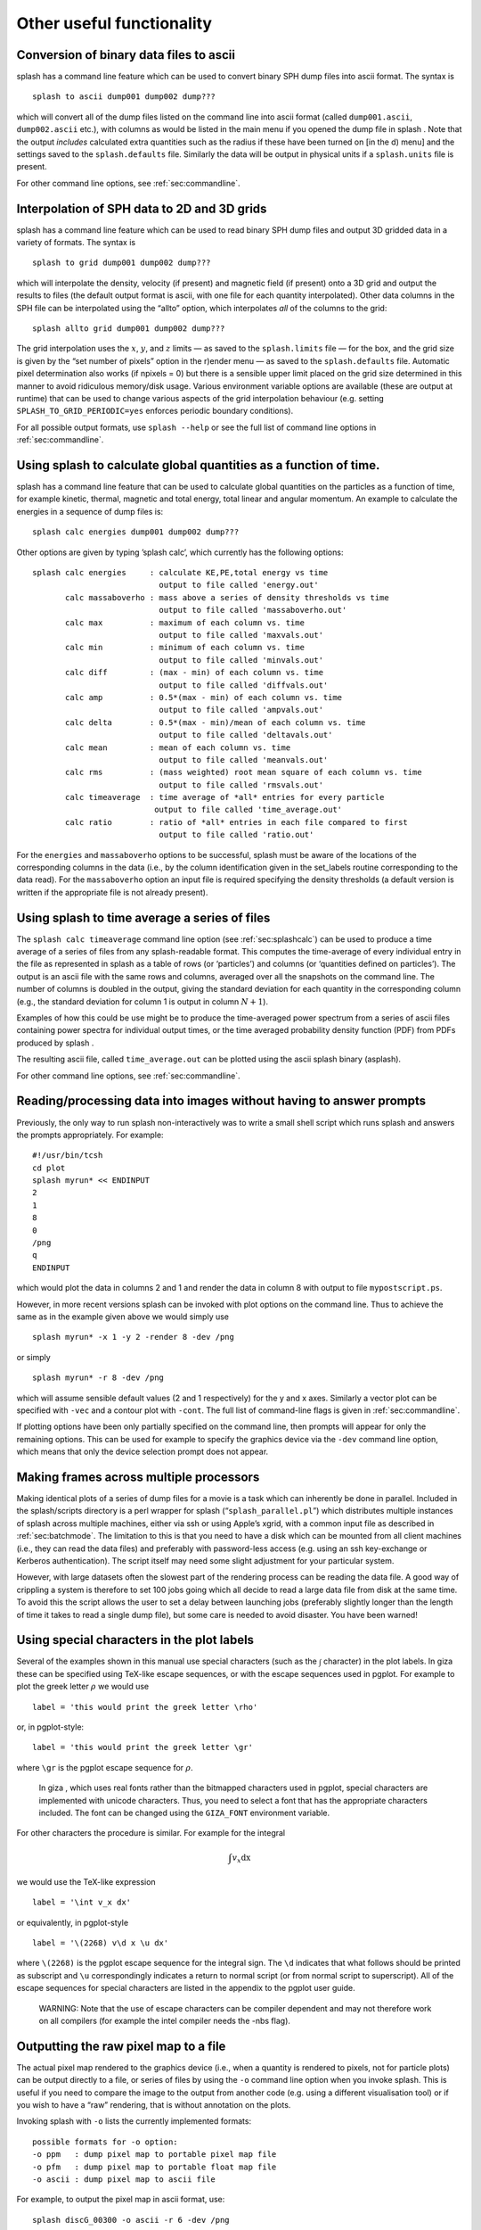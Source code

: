 
Other useful functionality
==========================

.. _sec:convert:

Conversion of binary data files to ascii
-----------------------------------------

splash has a command line feature which can be used to convert binary
SPH dump files into ascii format. The syntax is

::

   splash to ascii dump001 dump002 dump???

which will convert all of the dump files listed on the command line into
ascii format (called ``dump001.ascii``, ``dump002.ascii`` etc.), with
columns as would be listed in the main menu if you opened the dump file
in splash . Note that the output *includes* calculated extra quantities
such as the radius if these have been turned on [in the d) menu] and the
settings saved to the ``splash.defaults`` file. Similarly the data will
be output in physical units if a ``splash.units`` file is present.

For other command line options, see :ref:`sec:commandline`.

.. _sec:converttogrid:

Interpolation of SPH data to 2D and 3D grids
---------------------------------------------

splash has a command line feature which can be used to read binary SPH
dump files and output 3D gridded data in a variety of formats. The
syntax is

::

   splash to grid dump001 dump002 dump???

which will interpolate the density, velocity (if present) and magnetic
field (if present) onto a 3D grid and output the results to files (the
default output format is ascii, with one file for each quantity
interpolated). Other data columns in the SPH file can be interpolated
using the “allto” option, which interpolates *all* of the columns to the
grid:

::

   splash allto grid dump001 dump002 dump???

The grid interpolation uses the :math:`x`, :math:`y`, and :math:`z`
limits — as saved to the ``splash.limits`` file — for the box, and the
grid size is given by the “set number of pixels” option in the r)ender
menu — as saved to the ``splash.defaults`` file. Automatic pixel
determination also works (if npixels = 0) but there is a sensible upper
limit placed on the grid size determined in this manner to avoid
ridiculous memory/disk usage. Various environment variable options are
available (these are output at runtime) that can be used to change
various aspects of the grid interpolation behaviour (e.g. setting
``SPLASH_TO_GRID_PERIODIC=yes`` enforces periodic boundary conditions).

For all possible output formats, use ``splash --help`` or see the full
list of command line options in :ref:`sec:commandline`.

.. _sec:splashcalc:

Using splash to calculate global quantities as a function of time.
------------------------------------------------------------------

splash has a command line feature that can be used to calculate global
quantities on the particles as a function of time, for example kinetic,
thermal, magnetic and total energy, total linear and angular momentum.
An example to calculate the energies in a sequence of dump files is:

::

   splash calc energies dump001 dump002 dump???

Other options are given by typing ’splash calc’, which currently has the
following options:

::

     splash calc energies     : calculate KE,PE,total energy vs time
                                output to file called 'energy.out'
            calc massaboverho : mass above a series of density thresholds vs time
                                output to file called 'massaboverho.out'
            calc max          : maximum of each column vs. time
                                output to file called 'maxvals.out'
            calc min          : minimum of each column vs. time
                                output to file called 'minvals.out'
            calc diff         : (max - min) of each column vs. time
                                output to file called 'diffvals.out'
            calc amp          : 0.5*(max - min) of each column vs. time
                                output to file called 'ampvals.out'
            calc delta        : 0.5*(max - min)/mean of each column vs. time
                                output to file called 'deltavals.out'
            calc mean         : mean of each column vs. time
                                output to file called 'meanvals.out'
            calc rms          : (mass weighted) root mean square of each column vs. time
                                output to file called 'rmsvals.out'
            calc timeaverage  : time average of *all* entries for every particle
                               output to file called 'time_average.out'
            calc ratio        : ratio of *all* entries in each file compared to first
                                output to file called 'ratio.out'

For the ``energies`` and ``massaboverho`` options to be successful, splash
must be aware of the locations of the corresponding columns in the data
(i.e., by the column identification given in the set_labels routine
corresponding to the data read). For the ``massaboverho`` option an input
file is required specifying the density thresholds (a default version is
written if the appropriate file is not already present).

Using splash to time average a series of files
----------------------------------------------

The ``splash calc timeaverage`` command line option (see
:ref:`sec:splashcalc`) can be used to produce a time average of a
series of files from any splash-readable format. This computes the
time-average of every individual entry in the file as represented in
splash as a table of rows (or ‘particles’) and columns (or ‘quantities
defined on particles’). The output is an ascii file with the same rows
and columns, averaged over all the snapshots on the command line. The
number of columns is doubled in the output, giving the standard
deviation for each quantity in the corresponding column (e.g., the
standard deviation for column 1 is output in column :math:`N + 1`).

Examples of how this could be use might be to produce the time-averaged
power spectrum from a series of ascii files containing power spectra for
individual output times, or the time averaged probability density
function (PDF) from PDFs produced by splash .

The resulting ascii file, called ``time_average.out`` can be plotted
using the ascii splash binary (asplash).

For other command line options, see :ref:`sec:commandline`.

.. _sec:batchmode:

Reading/processing data into images without having to answer prompts
--------------------------------------------------------------------

Previously, the only way to run splash non-interactively was to write a
small shell script which runs splash and answers the prompts
appropriately. For example:

::

   #!/usr/bin/tcsh
   cd plot
   splash myrun* << ENDINPUT
   2
   1
   8
   0
   /png
   q
   ENDINPUT

which would plot the data in columns 2 and 1 and render the data in
column 8 with output to file ``mypostscript.ps``.

However, in more recent versions splash can be invoked with plot options
on the command line. Thus to achieve the same as in the example given
above we would simply use

::

   splash myrun* -x 1 -y 2 -render 8 -dev /png

or simply

::

   splash myrun* -r 8 -dev /png

which will assume sensible default values (2 and 1 respectively) for the
y and x axes. Similarly a vector plot can be specified with ``-vec`` and
a contour plot with ``-cont``. The full list of command-line flags is
given in :ref:`sec:commandline`.

If plotting options have been only partially specified on the command
line, then prompts will appear for only the remaining options. This can
be used for example to specify the graphics device via the ``-dev``
command line option, which means that only the device selection prompt
does not appear.

Making frames across multiple processors
----------------------------------------

Making identical plots of a series of dump files for a movie is a task
which can inherently be done in parallel. Included in the splash/scripts
directory is a perl wrapper for splash (“``splash_parallel.pl``”) which
distributes multiple instances of splash across multiple machines,
either via ssh or using Apple’s xgrid, with a common input file as
described in :ref:`sec:batchmode`. The limitation to this is that
you need to have a disk which can be mounted from all client machines
(i.e., they can read the data files) and preferably with password-less
access (e.g. using an ssh key-exchange or Kerberos authentication). The
script itself may need some slight adjustment for your particular
system.

However, with large datasets often the slowest part of the rendering
process can be reading the data file. A good way of crippling a system
is therefore to set 100 jobs going which all decide to read a large data
file from disk at the same time. To avoid this the script allows the
user to set a delay between launching jobs (preferably slightly longer
than the length of time it takes to read a single dump file), but some
care is needed to avoid disaster. You have been warned!

Using special characters in the plot labels
-------------------------------------------

Several of the examples shown in this manual use special characters
(such as the :math:`\int` character) in the plot labels. In giza these
can be specified using TeX-like escape sequences, or with the escape
sequences used in pgplot. For example to plot the greek letter
:math:`\rho` we would use

::

   label = 'this would print the greek letter \rho'

or, in pgplot-style:

::

   label = 'this would print the greek letter \gr'

where ``\gr`` is the pgplot escape sequence for :math:`\rho`.

   In giza , which uses real fonts rather than the bitmapped characters
   used in pgplot, special characters are implemented with unicode
   characters. Thus, you need to select a font that has the appropriate
   characters included. The font can be changed using the ``GIZA_FONT``
   environment variable.

For other characters the procedure is similar. For example for the
integral

.. math::

   \int v_x \mathrm{dx}

we would use the TeX-like expression

::

   label = '\int v_x dx'

or equivalently, in pgplot-style

::

   label = '\(2268) v\d x \u dx'

where ``\(2268)`` is the pgplot escape sequence for the integral sign.
The ``\d`` indicates that what follows should be printed as subscript
and ``\u`` correspondingly indicates a return to normal script (or from
normal script to superscript). All of the escape sequences for special
characters are listed in the appendix to the pgplot user guide.

   WARNING: Note that the use of escape characters can be compiler
   dependent and may not therefore work on all compilers (for example
   the intel compiler needs the -nbs flag).

.. _sec:writepixmap:

Outputting the raw pixel map to a file
--------------------------------------

The actual pixel map rendered to the graphics device (i.e., when a
quantity is rendered to pixels, not for particle plots) can be output
directly to a file, or series of files by using the ``-o`` command line
option when you invoke splash. This is useful if you need to compare the
image to the output from another code (e.g. using a different
visualisation tool) or if you wish to have a “raw” rendering, that is
without annotation on the plots. 

Invoking splash with ``-o`` lists the currently implemented formats::

  possible formats for -o option: 
  -o ppm   : dump pixel map to portable pixel map file
  -o pfm   : dump pixel map to portable float map file
  -o ascii : dump pixel map to ascii file
  
For example, to output the pixel map in ascii format, use::

   splash discG_00300 -o ascii -r 6 -dev /png
   
giving::

   > writing pixel map to file discG_00300_columndensitygcm2_proj.pix ...OK

This produces a file as follows::

  $ more discG_00300_columndensitygcm2_proj.pix
  # discG_00300_columndensitygcm2_proj.pix created by SPLASH
  # Contains 2D pixel array 512 x 512 written as 
  #   do j=1,512
  #      write(*,*) dat(1:512,j)
  #   enddo
  # column density [g/cm^2]: min =   9.697428E-12 max =   7.487661E+03
  # x axis: min =  -4.000000E+03 max =   4.000000E+03
  # y axis: min =  -4.000000E+03 max =   4.000000E+03
  # 512 512
    0.000000E+00  0.000000E+00  0.000000E+00  0.000000E+00  0.000000E+00  0.000000E+00  0.000000E+00  0.000000E+00  0.000000E+00  0.000000E+0
  ...

The number of pixels in the image can be controlled using the `set number of pixels' option in the :ref:`sec:menu-r` (making sure you save the settings to the splash.defaults file using the :ref:`sec:menu-s`).

.. _sec:readpixmap:

Reading raw pixel maps from splash into Python
----------------------------------------------

See above for how to output the raw pixel map to a file. The resulting .pix file can be read into Python using the command::

  array = np.loadtxt('discG_00300_columndensitygcm2_proj.pix',skiprows=9)
  print (array.shape)

For other command line options, see :ref:`sec:commandline`.
